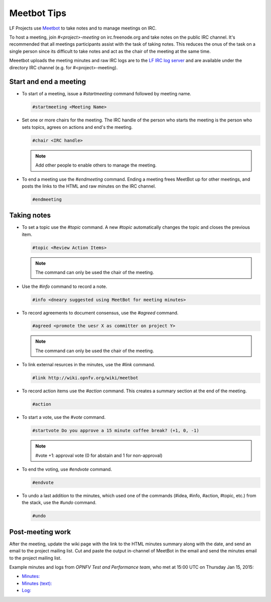 .. _lfreleng-docs-meetbot:

############
Meetbot Tips
############

LF Projects use `Meetbot <https://wiki.debian.org/MeetBot>`_  to take notes
and to manage meetings on IRC.

To host a meeting, join `#<project>-meeting` on irc.freenode.org and take notes
on the public IRC channel. It's recommended that all meetings participants assist
with the task of taking notes. This reduces the onus of the task on a single
person since its difficult to take notes and act as the chair of the meeting
at the same time.

Meeetbot uploads the meeting minutes and raw IRC logs are to the
`LF IRC log server <http://ircbot.wl.linuxfoundation.org/meetings>`_ and
are available under the directory IRC channel (e.g. for #<project>-meeting).

Start and end a meeting
=======================

* To start of a meeting, issue a `#startmeeting` command followed by meeting name.

  .. code-block:: none

     #startmeeting <Meeting Name>

* Set one or more chairs for the meeting. The IRC handle of the person who
  starts the meeting is the person who sets topics, agrees on actions and
  end's the meeting.

  .. code-block:: none

     #chair <IRC handle>

  .. note::

     Add other people to enable others to manage the meeting.

* To end a meeting use the `#endmeeting` command. Ending a meeting frees MeetBot
  up for other meetings, and posts the links to the HTML and raw minutes on the
  IRC channel.

  .. code-block:: none

     #endmeeting

Taking notes
============

* To set a topic use the `#topic` command. A new `#topic` automatically changes the topic
  and closes the previous item.

  .. code-block:: none

     #topic <Review Action Items>

  .. note::

     The command can only be used the chair of the meeting.

* Use the `#info` command to record a note.

  .. code-block:: none

     #info <dneary suggested using MeetBot for meeting minutes>

* To record agreements to document consensus, use the `#agreed` command.

  .. code-block:: none

     #agreed <promote the uesr X as committer on project Y>

  .. note::

     The command can only be used the chair of the meeting.

* To link external resurces in the minutes, use the `#link` command.

  .. code-block:: none

     #link http://wiki.opnfv.org/wiki/meetbot

* To record action items use the `#action` command. This creates a summary
  section at the end of the meeting.

  .. code-block:: none

     #action

* To start a vote, use the `#vote` command.

  .. code-block:: none

     #startvote Do you approve a 15 minute coffee break? (+1, 0, -1)

  .. note::

     #vote +1: approval vote (0 for abstain and 1 for non-approval)

* To end the voting, use `#endvote` command.

  .. code-block:: none

     #endvote

* To undo a last addition to the minutes, which used one of the commands
  (#idea, #info, #action, #topic, etc.) from the stack, use the `#undo` command.

  .. code-block:: none

     #undo

Post-meeting work
=================

After the meeting, update the wiki page with the link to the HTML minutes
summary along with the date, and send an email to the project mailing list.
Cut and paste the output in-channel of MeetBot in the email and send the
minutes email to the project mailing list.

Example minutes and logs from `OPNFV Test and Performance team`, who met at
15:00 UTC on Thursday Jan 15, 2015:

* `Minutes: <http://ircbot.wl.linuxfoundation.org/meetings/opnfv-meeting/2015/opnfv-meeting.2015-01-15-14.54.html>`_
* `Minutes (text): <http://ircbot.wl.linuxfoundation.org/meetings/opnfv-meeting/2015/opnfv-meeting.2015-01-15-14.54.txt>`_
* `Log: <http://ircbot.wl.linuxfoundation.org/meetings/opnfv-meeting/2015/opnfv-meeting.2015-01-15-14.54.log.html>`_
